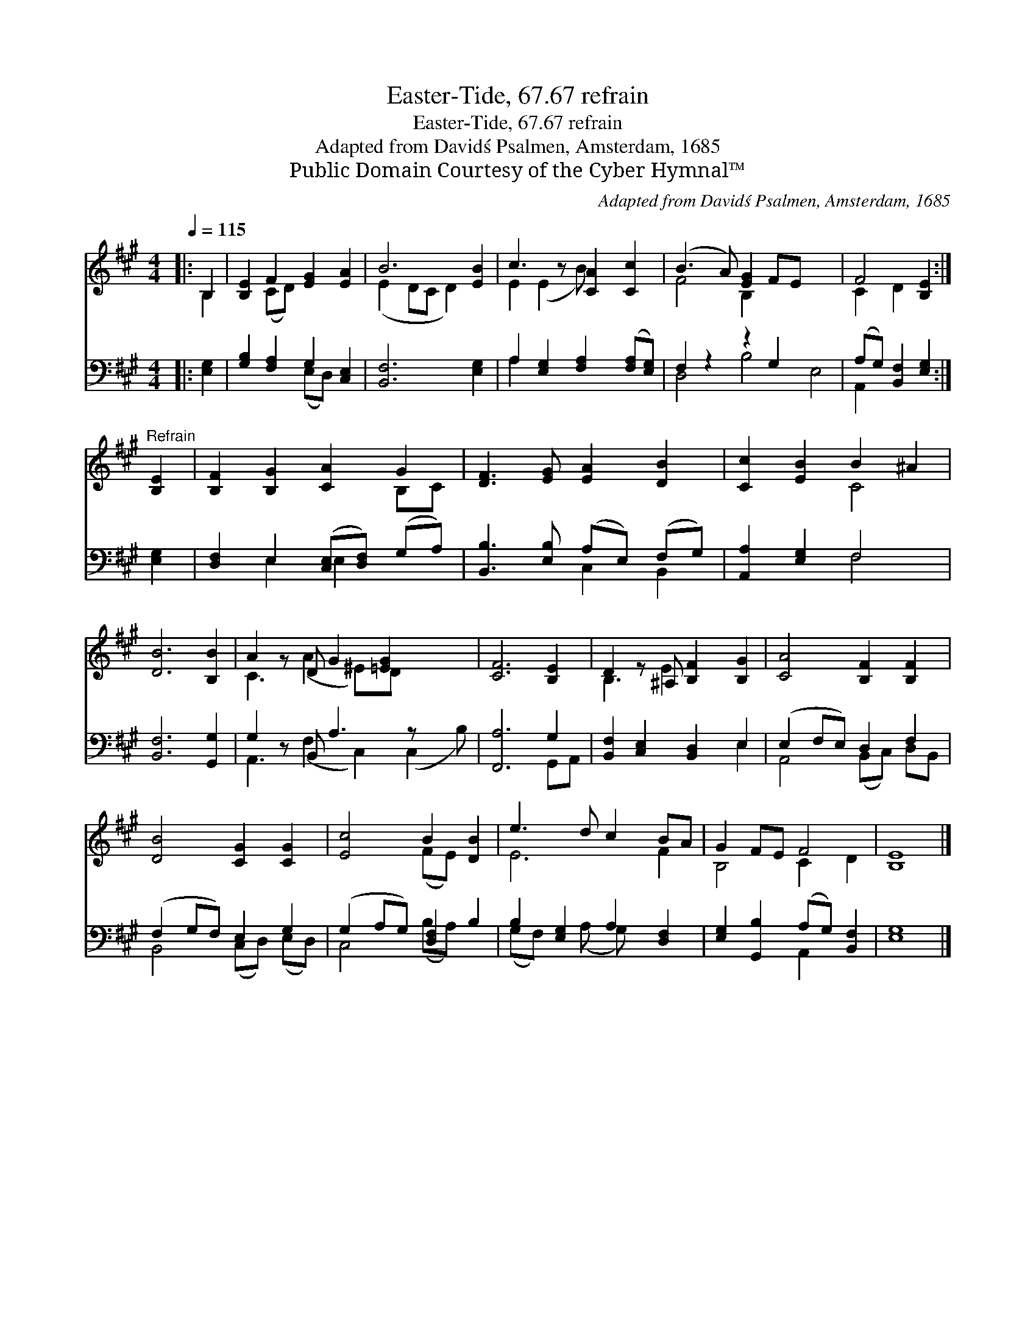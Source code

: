 X:1
T:Easter-Tide, 67.67 refrain
T:Easter-Tide, 67.67 refrain
T:Adapted from David\'s Psalmen, Amsterdam, 1685
T:Public Domain Courtesy of the Cyber Hymnal™
C:Adapted from David\'s Psalmen, Amsterdam, 1685
Z:Public Domain
Z:Courtesy of the Cyber Hymnal™
%%score ( 1 2 ) ( 3 4 )
L:1/8
Q:1/4=115
M:4/4
K:A
V:1 treble 
V:2 treble 
V:3 bass 
V:4 bass 
V:1
|: B,2 | [B,E]2 F2 [EG]2 [EA]2 | B6 [EB]2 | c3 z [CA]2 [Cc]2 | (B3 A) [EG]2 FE x4 | F4 [B,E]2 :| %6
"^Refrain" [B,E]2 | [B,F]2 [B,G]2 [CA]2 G2 | [DF]3 [EG] [EA]2 [DB]2 | [Cc]2 [EB]2 B2 ^A2 | %10
 [DB]6 [B,B]2 | A2 z D G2 [=EG]2 x2 | [CF]6 [B,E]2 | D2 z ^A, [B,F]2 [B,G]2 | [CA]4 [B,F]2 [B,F]2 | %15
 [DB]4 [CG]2 [CG]2 | [Ec]4 B2 [DB]2 | e3 d c2 BA | G2 FE F4 | [B,E]8 |] %20
V:2
|: B,2 | x2 (CD) x4 | (E2 DC D2) x2 | E2 (E2 B) x3 | F4 B,2 x6 | C2 D2 x2 :| x2 | x6 B,C | x8 | %9
 x4 C4 | x8 | C3 (A2 ^E)D x3 | x8 | B,3 E2 x3 | x8 | x8 | x4 (FE) x2 | E6 F2 | B,4 C2 D2 | x8 |] %20
V:3
|: [E,G,]2 | [G,B,]2 [F,A,]2 G,2 [C,E,]2 | [B,,F,]6 [E,G,]2 | A,2 [E,G,]2 [F,A,]2 ([F,A,][E,G,]) | %4
 F,2 z2 z2 G,2 x4 | (A,G,) [B,,F,]2 [E,G,]2 :| [E,G,]2 | [D,F,]2 E,2 ([C,E,][D,F,]) (G,A,) | %8
 [B,,B,]3 [E,B,] (A,E,) (F,G,) | [A,,A,]2 [E,G,]2 F,4 | [B,,F,]6 [G,,G,]2 | G,2 z B,, A,3 z x2 | %12
 [F,,A,]6 G,2 | [B,,F,]2 [C,E,]2 [B,,D,]2 E,2 | (E,2 F,E,) D,2 F,2 | (F,2 G,F,) E,2 G,2 | %16
 (G,2 A,G,) [D,F,]2 B,2 | B,2 [E,G,]2 A,2 [D,F,]2 | [E,G,]2 [G,,B,]2 (A,G,) [B,,F,]2 | [E,G,]8 |] %20
V:4
|: x2 | x4 (E,D,) x2 | x8 | A,2 x6 | D,4 B,4 E,4 | A,,2 x4 :| x2 | x2 E,2 E,2 x2 | x4 C,2 B,,2 | %9
 x4 F,4 | x8 | A,,3 (F,2 C,2) (C,2 B,) | x6 G,,A,, | x6 E,2 | A,,4 (B,,C,) D,B,, | %15
 B,,4 (C,D,) (E,D,) | C,4 (B,A,) x2 | (G,F,) x (A, G,) x3 | x4 A,,2 x2 | x8 |] %20

